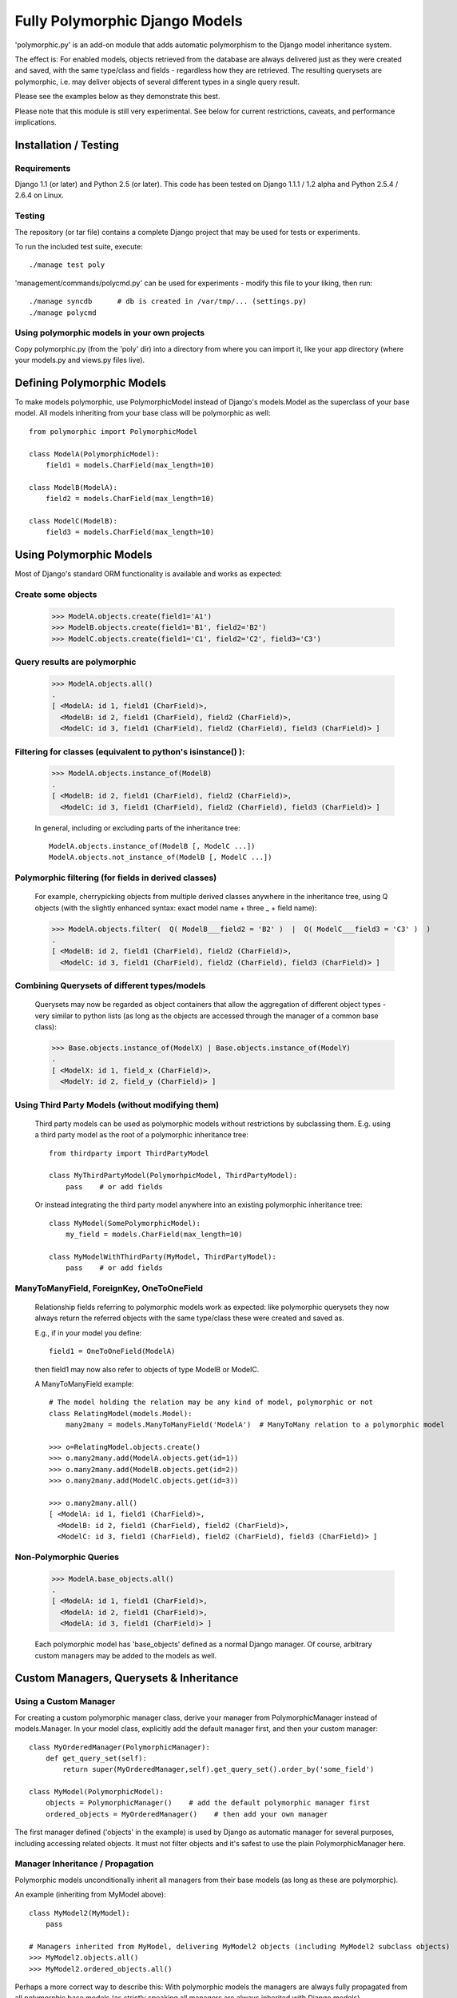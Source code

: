 ===============================
Fully Polymorphic Django Models
===============================


'polymorphic.py' is an add-on module that adds automatic
polymorphism to the Django model inheritance system.

The effect is: For enabled models, objects retrieved from the
database are always delivered just as they were created and saved,
with the same type/class and fields - regardless how they are
retrieved. The resulting querysets are polymorphic, i.e. may deliver
objects of several different types in a single query result.

Please see the examples below as they demonstrate this best.

Please note that this module is still very experimental. See below for
current restrictions, caveats, and performance implications.


Installation / Testing
======================

Requirements
------------

Django 1.1 (or later) and Python 2.5 (or later). This code has been tested
on Django 1.1.1 / 1.2 alpha and Python 2.5.4 / 2.6.4 on Linux. 

Testing
-------

The repository (or tar file)  contains a complete Django project
that may be used for tests or experiments.

To run the included test suite, execute::

    ./manage test poly

'management/commands/polycmd.py' can be used for experiments
- modify this file to your liking, then run::

    ./manage syncdb      # db is created in /var/tmp/... (settings.py)
    ./manage polycmd
    
Using polymorphic models in your own projects
---------------------------------------------

Copy polymorphic.py (from the 'poly' dir) into a directory from where
you can import it, like your app directory (where your models.py and
views.py files live).


Defining Polymorphic Models
===========================

To make models polymorphic, use PolymorphicModel instead of Django's
models.Model as the superclass of your base model. All models
inheriting from your base class will be polymorphic as well::

    from polymorphic import PolymorphicModel    

    class ModelA(PolymorphicModel):
        field1 = models.CharField(max_length=10)
        
    class ModelB(ModelA):
        field2 = models.CharField(max_length=10)
        
    class ModelC(ModelB):
        field3 = models.CharField(max_length=10)


Using Polymorphic Models
========================

Most of Django's standard ORM functionality is available
and works as expected:

Create some objects
-------------------

    >>> ModelA.objects.create(field1='A1')
    >>> ModelB.objects.create(field1='B1', field2='B2')
    >>> ModelC.objects.create(field1='C1', field2='C2', field3='C3')

Query results are polymorphic
-----------------------------

    >>> ModelA.objects.all()
    .
    [ <ModelA: id 1, field1 (CharField)>,
      <ModelB: id 2, field1 (CharField), field2 (CharField)>,
      <ModelC: id 3, field1 (CharField), field2 (CharField), field3 (CharField)> ]

Filtering for classes (equivalent to python's isinstance() ):
-------------------------------------------------------------

    >>> ModelA.objects.instance_of(ModelB)
    .
    [ <ModelB: id 2, field1 (CharField), field2 (CharField)>,
      <ModelC: id 3, field1 (CharField), field2 (CharField), field3 (CharField)> ]
    
    In general, including or excluding parts of the inheritance tree::
        
        ModelA.objects.instance_of(ModelB [, ModelC ...])
        ModelA.objects.not_instance_of(ModelB [, ModelC ...])

Polymorphic filtering (for fields in derived classes)
-----------------------------------------------------

    For example, cherrypicking objects from multiple derived classes
    anywhere in the inheritance tree, using Q objects (with the
    slightly enhanced syntax: exact model name + three _ + field name):
    
    >>> ModelA.objects.filter(  Q( ModelB___field2 = 'B2' )  |  Q( ModelC___field3 = 'C3' )  )
    .
    [ <ModelB: id 2, field1 (CharField), field2 (CharField)>,
      <ModelC: id 3, field1 (CharField), field2 (CharField), field3 (CharField)> ]

Combining Querysets of different types/models
---------------------------------------------

    Querysets may now be regarded as object containers that allow the
    aggregation of  different object types - very similar to python
    lists (as long as the objects are accessed through the manager of
    a common base class):

    >>> Base.objects.instance_of(ModelX) | Base.objects.instance_of(ModelY)
    .
    [ <ModelX: id 1, field_x (CharField)>,
      <ModelY: id 2, field_y (CharField)> ]

Using Third Party Models (without modifying them)
-------------------------------------------------

    Third party models can be used as polymorphic models without
    restrictions by subclassing them. E.g. using a third party
    model as the root of a polymorphic inheritance tree::
        
        from thirdparty import ThirdPartyModel
        
        class MyThirdPartyModel(PolymorhpicModel, ThirdPartyModel):
            pass    # or add fields
    
    Or instead integrating the third party model anywhere into an
    existing polymorphic inheritance tree::

        class MyModel(SomePolymorphicModel):
            my_field = models.CharField(max_length=10)
        
        class MyModelWithThirdParty(MyModel, ThirdPartyModel):
            pass    # or add fields
  
ManyToManyField, ForeignKey, OneToOneField
------------------------------------------

    Relationship fields referring to polymorphic models work as
    expected: like polymorphic querysets they now always return the
    referred objects with the same type/class these were created and
    saved as.
    
    E.g., if in your model you define::
    
        field1 = OneToOneField(ModelA)
        
    then field1 may now also refer to objects of type ModelB or ModelC.
    
    A ManyToManyField example::

        # The model holding the relation may be any kind of model, polymorphic or not
        class RelatingModel(models.Model):
            many2many = models.ManyToManyField('ModelA')  # ManyToMany relation to a polymorphic model

        >>> o=RelatingModel.objects.create()
        >>> o.many2many.add(ModelA.objects.get(id=1))
        >>> o.many2many.add(ModelB.objects.get(id=2))
        >>> o.many2many.add(ModelC.objects.get(id=3))
        
        >>> o.many2many.all()
        [ <ModelA: id 1, field1 (CharField)>,
          <ModelB: id 2, field1 (CharField), field2 (CharField)>,
          <ModelC: id 3, field1 (CharField), field2 (CharField), field3 (CharField)> ]

Non-Polymorphic Queries
-----------------------
    
    >>> ModelA.base_objects.all()
    .
    [ <ModelA: id 1, field1 (CharField)>,
      <ModelA: id 2, field1 (CharField)>,
      <ModelA: id 3, field1 (CharField)> ]

    Each polymorphic model has 'base_objects' defined as a normal
    Django manager. Of course, arbitrary custom managers may be
    added to the models as well.
    

Custom Managers, Querysets & Inheritance
========================================
    
Using a Custom Manager
----------------------

For creating a custom polymorphic manager class, derive your manager
from PolymorphicManager instead of models.Manager. In your model
class, explicitly add the default manager first, and then your
custom manager::

        class MyOrderedManager(PolymorphicManager):
            def get_query_set(self):
                return super(MyOrderedManager,self).get_query_set().order_by('some_field')
                
        class MyModel(PolymorphicModel):
            objects = PolymorphicManager()    # add the default polymorphic manager first
            ordered_objects = MyOrderedManager()    # then add your own manager

The first manager defined ('objects' in the example) is used by
Django as automatic manager for several purposes, including accessing
related objects. It must not filter objects and it's safest to use
the plain PolymorphicManager here.

Manager Inheritance / Propagation
---------------------------------

Polymorphic models unconditionally inherit all managers from their
base models (as long as these are polymorphic).

An example (inheriting from MyModel above)::

    class MyModel2(MyModel):
        pass

    # Managers inherited from MyModel, delivering MyModel2 objects (including MyModel2 subclass objects)
    >>> MyModel2.objects.all()
    >>> MyModel2.ordered_objects.all()

Perhaps a more correct way to describe this: With polymorphic models the
managers are always fully propagated from all polymorphic base models
(as strictly speaking all managers are always inherited with Django models).


Using a Custom Queryset Class
-----------------------------

The PolymorphicManager class accepts one initialization argument,
which is the queryset class the manager should use. A custom
custom queryset class can be defined and used like this::

        class MyQuerySet(PolymorphicQuerySet):
            def my_queryset_method(...):
                ...
    
        class MyModel(PolymorphicModel):
            my_objects=PolymorphicManager(MyQuerySet)
            ...
    

Performance Considerations
==========================

The current implementation is pretty simple and does not use any
custom sql - it is purely based on the Django ORM. Right now the
query ::

    result_objects = list( ModelA.objects.filter(...) )
    
performs one sql query to retrieve ModelA objects and one additional
query for each unique derived class occurring in result_objects.
The best case for retrieving 100 objects is 1 db query if all are
class ModelA. If 50 objects are ModelA and 50 are ModelB, then two
queries are executed. If result_objects contains only the base model
type (ModelA), the polymorphic models are just as efficient as plain
Django models (in terms of executed queries). The pathological worst
case is 101 db queries if result_objects contains 100 different
object types (with all of them subclasses of ModelA).

Performance ist relative: when Django users create their own
polymorphic ad-hoc solution (without a module like polymorphic.py),
this usually results in a variation of ::

    result_objects = [ o.get_real_instance() for o in BaseModel.objects.filter(...) ]

which of has really bad performance. Relative to this, the
performance of the current polymorphic.py is pretty good.
It may well be efficient enough for the majority of use cases.

Chunking: The implementation always requests objects in chunks of
size Polymorphic_QuerySet_objects_per_request. This limits the
complexity/duration for each query, including the pathological cases.


Possible Optimizations
======================

PolymorphicQuerySet can be optimized to require only one SQL query
for the queryset evaluation and retrieval of all objects.

Basically, what ist needed is a possibility to pull in the fields
from all relevant sub-models with one sql query. However, some deeper
digging into the Django database layer will be required in order to
make this happen.

A viable option might be to get the sql query from the QuerySet
(probably from django.db.models.sql.compiler.SQLCompiler.as_sql), 
making sure that all necessary joins are done, and then doing a
custom SQL request from there (like in SQLCompiler.execute_sql).

An optimized version could fall back to the current ORM-only
implementation for all non-SQL databases.

SQL Complexity 
--------------

With only one sql query, one sql join for each possible subclass
would be needed (BaseModel.__subclasses__(), recursively).
With two sql queries, the number of joins could be reduced to the
number of actuallly occurring subclasses in the result. A final
implementation might want to use one query only if the number of
possible subclasses (and therefore joins) is not too large, and
two queries otherwise (using the first query to determine the
actually occurring subclasses, reducing the number of joins for
the second).

A relatively large number of joins may be needed in both cases,
which raises concerns regarding the efficiency of these database
queries. It is currently unclear however, how many model classes
will actually be involved in typical use cases - the total number
of classes in the inheritance tree as well as the number of distinct
classes in query results. It may well turn out that the increased
number of joins is no problem for the DBMS in all realistic use
cases. Alternatively, if the sql query execution time is
significantly longer even in common use cases, this may still be
acceptable in exchange for the added functionality.

Let's not forget that all of the above is just about optimizations.
The current simplistic implementation already works well - perhaps
well enough for the majority of applications. 


Loose Ends
==========

Currently Unsupported Queryset Methods
--------------------------------------

+   aggregate() probably makes only sense in a purely non-OO/relational
    way. So it seems an implementation would just fall back to the
    Django vanilla equivalent.
    
+   annotate(): The current '_get_real_instances' would need minor
    enhancement.

+   defer() and only(): Full support, including slight polymorphism
    enhancements, seems to be straighforward
    (depends on '_get_real_instances'). 

+   extra(): Does not really work with the current implementation of 
    '_get_real_instances'. It's unclear if it should be supported.

+   select_related(): This would probably need Django core support
    for traversing the reverse model inheritance OneToOne relations
    with Django's select_related(), e.g.:
    *select_related('modela__modelb__foreignkeyfield')*.
    Also needs more thought/investigation. 

+   distinct() needs more thought and investigation as well

+   values() & values_list(): Implementation seems to be mostly
    straighforward


Restrictions & Caveats
----------------------

+   Diamond shaped inheritance: There seems to be a general problem 
    with diamond shaped multiple model inheritance with Django models
    (tested with V1.1).
    An example is here: http://code.djangoproject.com/ticket/10808.
    This problem is aggravated when trying to enhance models.Model
    by subclassing it instead of modifying Django core (as we do here
    with PolymorphicModel).
  
+   The name and appname of the leaf model is stored in the base model
    (the base model directly inheriting from PolymorphicModel).
    If a model or an app is renamed, then these fields need to be
    corrected too, if the db content should stay usable after the rename.
    Aside from this, these two fields should probably be combined into
    one field (more db/sql efficiency)

+   For all objects that are not instances of the base class type, but
    instances of a subclass, the base class fields are currently
    transferred twice from the database (an artefact of the current
    implementation's simplicity).

+   __getattribute__ hack: For base model inheritance back relation
    fields (like basemodel_ptr), as well as implicit model inheritance
    forward relation fields, Django internally tries to use our
    polymorphic manager/queryset in some places, which of course it
    should not. Currently this is solved with hackish __getattribute__
    in PolymorphicModel. A minor patch to Django core would probably
    get rid of that.

In General
----------   
 
It is important to consider that this code is still very new and experimental.

It has, however, been integrated into one larger system where all seems to work flawlessly
so far. A small number of people tested this code for their purposes and reported that it
works well for them.

Right now this module is suitable only for the more enterprising early adopters.


Links
=====

- http://code.djangoproject.com/wiki/ModelInheritance
- http://lazypython.blogspot.com/2009/02/second-look-at-inheritance-and.html
- http://www.djangosnippets.org/snippets/1031/
- http://www.djangosnippets.org/snippets/1034/
- http://groups.google.com/group/django-developers/browse_frm/thread/7d40ad373ebfa912/a20fabc661b7035d?lnk=gst&q=model+inheritance+CORBA#a20fabc661b7035d
- http://groups.google.com/group/django-developers/browse_thread/thread/9bc2aaec0796f4e0/0b92971ffc0aa6f8?lnk=gst&q=inheritance#0b92971ffc0aa6f8
- http://groups.google.com/group/django-developers/browse_thread/thread/3947c594100c4adb/d8c0af3dacad412d?lnk=gst&q=inheritance#d8c0af3dacad412d
- http://groups.google.com/group/django-users/browse_thread/thread/52f72cffebb705e/b76c9d8c89a5574f
- http://peterbraden.co.uk/article/django-inheritance
- http://www.hopelessgeek.com/2009/11/25/a-hack-for-multi-table-inheritance-in-django
- http://stackoverflow.com/questions/929029/how-do-i-access-the-child-classes-of-an-object-in-django-without-knowing-the-name/929982#929982
- http://stackoverflow.com/questions/1581024/django-inheritance-how-to-have-one-method-for-all-subclasses
- http://groups.google.com/group/django-users/browse_thread/thread/cbdaf2273781ccab/e676a537d735d9ef?lnk=gst&q=polymorphic#e676a537d735d9ef
- http://groups.google.com/group/django-users/browse_thread/thread/52f72cffebb705e/bc18c18b2e83881e?lnk=gst&q=model+inheritance#bc18c18b2e83881e
- http://code.djangoproject.com/ticket/10808
- http://code.djangoproject.com/ticket/7270

